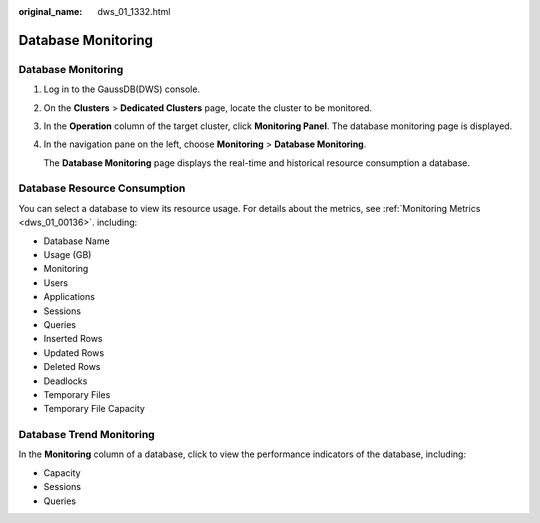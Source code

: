 :original_name: dws_01_1332.html

.. _dws_01_1332:

Database Monitoring
===================


Database Monitoring
-------------------

#. Log in to the GaussDB(DWS) console.

#. On the **Clusters** > **Dedicated Clusters** page, locate the cluster to be monitored.

#. In the **Operation** column of the target cluster, click **Monitoring Panel**. The database monitoring page is displayed.

#. In the navigation pane on the left, choose **Monitoring** > **Database Monitoring**.

   The **Database Monitoring** page displays the real-time and historical resource consumption a database.

Database Resource Consumption
-----------------------------

You can select a database to view its resource usage. For details about the metrics, see :ref:`Monitoring Metrics <dws_01_00136>`. including:

-  Database Name
-  Usage (GB)
-  Monitoring
-  Users
-  Applications
-  Sessions
-  Queries
-  Inserted Rows
-  Updated Rows
-  Deleted Rows
-  Deadlocks
-  Temporary Files
-  Temporary File Capacity

Database Trend Monitoring
-------------------------

In the **Monitoring** column of a database, click |image1| to view the performance indicators of the database, including:

-  Capacity
-  Sessions
-  Queries

.. |image1| image:: /_static/images/en-us_image_0000001924569640.png
